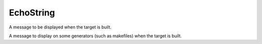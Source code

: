 EchoString
----------

A message to be displayed when the target is built.

A message to display on some generators (such as makefiles) when the
target is built.
